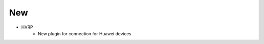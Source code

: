 --------------------------------------------------------------------------------
                                New
--------------------------------------------------------------------------------
* HVRP
    * New plugin for connection for Huawei devices